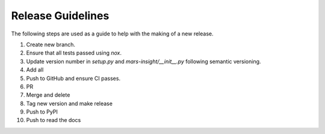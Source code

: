 Release Guidelines
==================

The following steps are used as a guide to help with the making of a new release.

#. Create new branch.
#. Ensure that all tests passed using `nox`.
#. Update version number in `setup.py` and `mars-insight/__init__.py` following semantic versioning.
#. Add all
#. Push to GitHub and ensure CI passes.
#. PR
#. Merge and delete
#. Tag new version and make release
#. Push to PyPI
#. Push to read the docs